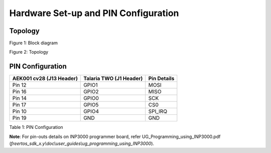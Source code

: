 .. _cv28 hw setup:

Hardware Set-up and PIN Configuration
=====================================

Topology
--------

|image4|

.. rst-class:: imagefiguesclass
Figure 1: Block diagram

|image5|

.. rst-class:: imagefiguesclass
Figure 2: Topology

PIN Configuration
-----------------

+----------------------+-----------------------+-----------------------+
| **AEK001 cv28 (J13   | **Talaria TWO (J1     | **Pin Details**       |
| Header)**            | Header)**             |                       |
+======================+=======================+=======================+
| Pin 12               | GPIO1                 | MOSI                  |
+----------------------+-----------------------+-----------------------+
| Pin 16               | GPIO2                 | MISO                  |
+----------------------+-----------------------+-----------------------+
| Pin 14               | GPIO0                 | SCK                   |
+----------------------+-----------------------+-----------------------+
| Pin 17               | GPIO5                 | CS0                   |
+----------------------+-----------------------+-----------------------+
| Pin 10               | GPIO4                 | SPI_IRQ               |
+----------------------+-----------------------+-----------------------+
| Pin 19               | GND                   | GND                   |
+----------------------+-----------------------+-----------------------+

Table 1: PIN Configuration

**Note**: For pin-outs details on INP3000 programmer board, refer
UG_Programming_using_INP3000.pdf
(*freertos_sdk_x.y\\doc\\user_guides\\ug_programming_using_INP3000*).

.. |image4| image:: media/image4.png
   :width: 7.48031in
   :height: 5.23078in
.. |image5| image:: media/image5.png
   :width: 7.48031in
   :height: 5.15401in
